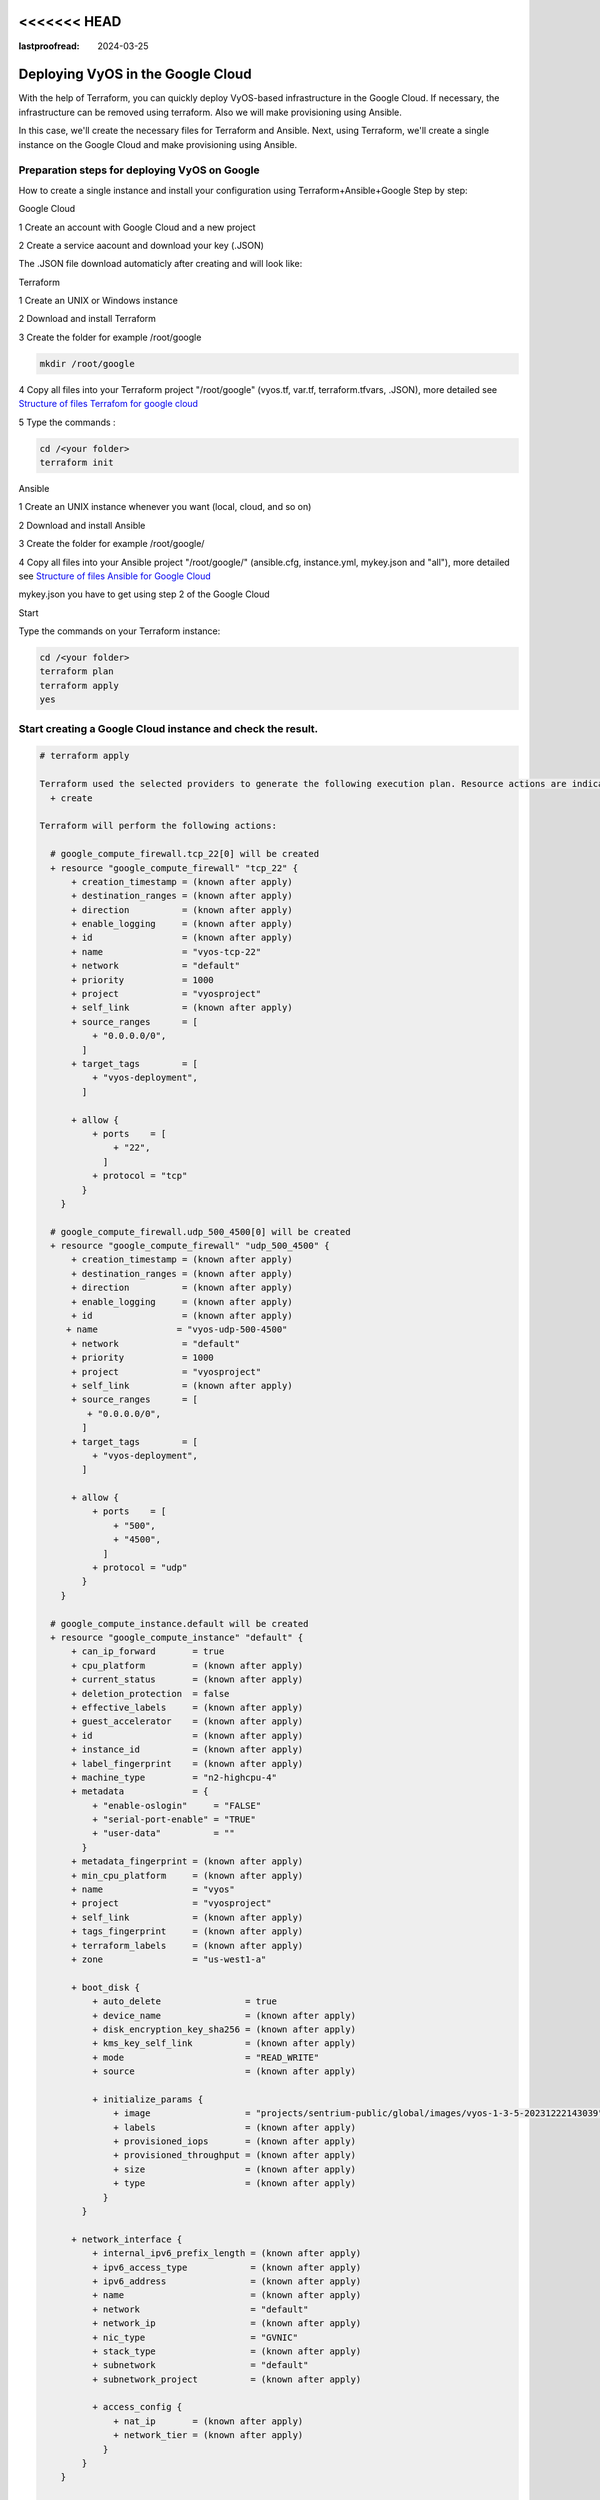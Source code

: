 <<<<<<< HEAD
=======
:lastproofread: 2024-03-25

.. _terraformgoogle:

Deploying VyOS in the Google Cloud
==================================

With the help of Terraform, you can quickly deploy VyOS-based infrastructure in the Google Cloud. If necessary, the infrastructure can be removed using terraform.
Also we will make provisioning using Ansible.

In this case, we'll create the necessary files for Terraform and Ansible. Next, using Terraform, we'll create a single instance on the Google Cloud and make provisioning using Ansible.

Preparation steps for deploying VyOS on Google 
----------------------------------------------

How to create a single instance and install your configuration using Terraform+Ansible+Google 
Step by step:

Google Cloud


1 Create an account with Google Cloud and a new project

.. image:: /_static/images/project.png
   :width: 50%
   :align: center
   :alt: Network Topology Diagram

2 Create a service aacount and download your key (.JSON)

.. image:: /_static/images/service.png
   :width: 50%
   :align: center
   :alt: Network Topology Diagram

.. image:: /_static/images/key.png
   :width: 50%
   :align: center
   :alt: Network Topology Diagram

The .JSON file download automaticly after creating and will look like:

.. image:: /_static/images/json.png
   :width: 50%
   :align: center
   :alt: Network Topology Diagram


Terraform


1 Create an UNIX or Windows instance

2 Download and install Terraform

3 Create the folder for example /root/google

.. code-block:: none

   mkdir /root/google

4 Copy all files into your Terraform project "/root/google" (vyos.tf, var.tf, terraform.tfvars, .JSON), more detailed see `Structure of files Terrafom for google cloud`_

5 Type the commands :


.. code-block:: none

   cd /<your folder> 
   terraform init


Ansible


1 Create an UNIX instance whenever you want (local, cloud, and so on)

2 Download and install Ansible

3 Create the folder for example /root/google/

4 Copy all files into your Ansible project "/root/google/" (ansible.cfg, instance.yml, mykey.json and "all"), more detailed see `Structure of files Ansible for Google Cloud`_

mykey.json you have to get using step 2 of the Google Cloud


Start 


Type the commands on your Terraform instance:
   
.. code-block:: none

   cd /<your folder>
   terraform plan  
   terraform apply  
   yes


Start creating a Google Cloud instance and check the result. 
-----------------------------------------------------------

.. code-block:: none

  # terraform apply
  
  Terraform used the selected providers to generate the following execution plan. Resource actions are indicated with the following symbols:
    + create
  
  Terraform will perform the following actions:
  
    # google_compute_firewall.tcp_22[0] will be created
    + resource "google_compute_firewall" "tcp_22" {
        + creation_timestamp = (known after apply)
        + destination_ranges = (known after apply)
        + direction          = (known after apply)
        + enable_logging     = (known after apply)
        + id                 = (known after apply)
        + name               = "vyos-tcp-22"
        + network            = "default"
        + priority           = 1000
        + project            = "vyosproject"
        + self_link          = (known after apply)
        + source_ranges      = [
            + "0.0.0.0/0",
          ]
        + target_tags        = [
            + "vyos-deployment",
          ]
  
        + allow {
            + ports    = [
                + "22",
              ]
            + protocol = "tcp"
          }
      }
  
    # google_compute_firewall.udp_500_4500[0] will be created
    + resource "google_compute_firewall" "udp_500_4500" {
        + creation_timestamp = (known after apply)
        + destination_ranges = (known after apply)
        + direction          = (known after apply)
        + enable_logging     = (known after apply)
        + id                 = (known after apply)
       + name               = "vyos-udp-500-4500"
        + network            = "default"
        + priority           = 1000
        + project            = "vyosproject"
        + self_link          = (known after apply)
        + source_ranges      = [
           + "0.0.0.0/0",
          ]
        + target_tags        = [
            + "vyos-deployment",
          ]
  
        + allow {
            + ports    = [
                + "500",
                + "4500",
              ]
            + protocol = "udp"
          }
      }
  
    # google_compute_instance.default will be created
    + resource "google_compute_instance" "default" {
        + can_ip_forward       = true
        + cpu_platform         = (known after apply)
        + current_status       = (known after apply)
        + deletion_protection  = false
        + effective_labels     = (known after apply)
        + guest_accelerator    = (known after apply)
        + id                   = (known after apply)
        + instance_id          = (known after apply)
        + label_fingerprint    = (known after apply)
        + machine_type         = "n2-highcpu-4"
        + metadata             = {
            + "enable-oslogin"     = "FALSE"
            + "serial-port-enable" = "TRUE"
            + "user-data"          = ""
          }
        + metadata_fingerprint = (known after apply)
        + min_cpu_platform     = (known after apply)
        + name                 = "vyos"
        + project              = "vyosproject"
        + self_link            = (known after apply)
        + tags_fingerprint     = (known after apply)
        + terraform_labels     = (known after apply)
        + zone                 = "us-west1-a"
  
        + boot_disk {
            + auto_delete                = true
            + device_name                = (known after apply)
            + disk_encryption_key_sha256 = (known after apply)
            + kms_key_self_link          = (known after apply)
            + mode                       = "READ_WRITE"
            + source                     = (known after apply)
  
            + initialize_params {
                + image                  = "projects/sentrium-public/global/images/vyos-1-3-5-20231222143039"
                + labels                 = (known after apply)
                + provisioned_iops       = (known after apply)
                + provisioned_throughput = (known after apply)
                + size                   = (known after apply)
                + type                   = (known after apply)
              }
          }
  
        + network_interface {
            + internal_ipv6_prefix_length = (known after apply)
            + ipv6_access_type            = (known after apply)
            + ipv6_address                = (known after apply)
            + name                        = (known after apply)
            + network                     = "default"
            + network_ip                  = (known after apply)
            + nic_type                    = "GVNIC"
            + stack_type                  = (known after apply)
            + subnetwork                  = "default"
            + subnetwork_project          = (known after apply)
  
            + access_config {
                + nat_ip       = (known after apply)
                + network_tier = (known after apply)
              }
          }
      }
  
    # local_file.ip will be created
    + resource "local_file" "ip" {
        + content              = (known after apply)
        + content_base64sha256 = (known after apply)
        + content_base64sha512 = (known after apply)
        + content_md5          = (known after apply)
        + content_sha1         = (known after apply)
        + content_sha256       = (known after apply)
        + content_sha512       = (known after apply)
        + directory_permission = "0777"
        + file_permission      = "0777"
        + filename             = "ip.txt"
        + id                   = (known after apply)
      }
  
    # null_resource.SSHconnection1 will be created
    + resource "null_resource" "SSHconnection1" {
        + id = (known after apply)
      }
  
    # null_resource.SSHconnection2 will be created
    + resource "null_resource" "SSHconnection2" {
        + id = (known after apply)
      }
  
  Plan: 6 to add, 0 to change, 0 to destroy.
  
  Changes to Outputs:
    + public_ip_address = (known after apply)
  ╷
  │ Warning: Quoted references are deprecated
  │
  │   on vyos.tf line 126, in resource "null_resource" "SSHconnection1":
  │  126:   depends_on = ["google_compute_instance.default"]
  │
  │ In this context, references are expected literally rather than in quotes. Terraform 0.11 and earlier required quotes, but quoted references are now deprecated and will be removed in a
  │ future version of Terraform. Remove the quotes surrounding this reference to silence this warning.
  │
  │ (and one more similar warning elsewhere)
  ╵
  
  Do you want to perform these actions?
    Terraform will perform the actions described above.
    Only 'yes' will be accepted to approve.
  
    Enter a value: yes
  
  google_compute_firewall.udp_500_4500[0]: Creating...
  google_compute_firewall.tcp_22[0]: Creating...
  google_compute_instance.default: Creating...
  google_compute_firewall.udp_500_4500[0]: Still creating... [10s elapsed]
  google_compute_firewall.tcp_22[0]: Still creating... [10s elapsed]
  google_compute_instance.default: Still creating... [10s elapsed]
  google_compute_firewall.tcp_22[0]: Creation complete after 16s [id=projects/vyosproject/global/firewalls/vyos-tcp-22]
  google_compute_firewall.udp_500_4500[0]: Creation complete after 16s [id=projects/vyosproject/global/firewalls/vyos-udp-500-4500]
  google_compute_instance.default: Creation complete after 20s [id=projects/vyosproject/zones/us-west1-a/instances/vyos]
  null_resource.SSHconnection1: Creating...
  null_resource.SSHconnection2: Creating...
  null_resource.SSHconnection1: Provisioning with 'file'...
  null_resource.SSHconnection2: Provisioning with 'remote-exec'...
  null_resource.SSHconnection2 (remote-exec): Connecting to remote host via SSH...
  null_resource.SSHconnection2 (remote-exec):   Host: 10.***.***.104
  null_resource.SSHconnection2 (remote-exec):   User: root
  null_resource.SSHconnection2 (remote-exec):   Password: true
  null_resource.SSHconnection2 (remote-exec):   Private key: false
  null_resource.SSHconnection2 (remote-exec):   Certificate: false
  null_resource.SSHconnection2 (remote-exec):   SSH Agent: false
  null_resource.SSHconnection2 (remote-exec):   Checking Host Key: false
  null_resource.SSHconnection2 (remote-exec):   Target Platform: unix
  local_file.ip: Creating...
  local_file.ip: Creation complete after 0s [id=7d568c3b994a018c942a3cdb952ccbf3c729d0ca]
  null_resource.SSHconnection2 (remote-exec): Connected!
  null_resource.SSHconnection1: Creation complete after 4s [id=5175298735911137161]
  
  null_resource.SSHconnection2 (remote-exec): PLAY [integration of terraform and ansible] ************************************
  
  null_resource.SSHconnection2 (remote-exec): TASK [Wait 300 seconds, but only start checking after 60 seconds] **************
  null_resource.SSHconnection2: Still creating... [10s elapsed]
  null_resource.SSHconnection2: Still creating... [20s elapsed]
  null_resource.SSHconnection2: Still creating... [30s elapsed]
  null_resource.SSHconnection2: Still creating... [40s elapsed]
  null_resource.SSHconnection2: Still creating... [50s elapsed]
  null_resource.SSHconnection2: Still creating... [1m0s elapsed]
  null_resource.SSHconnection2: Still creating... [1m10s elapsed]
  null_resource.SSHconnection2 (remote-exec): ok: [104.***.***.158]
  
  null_resource.SSHconnection2 (remote-exec): TASK [Configure general settings for the vyos hosts group] *********************
  null_resource.SSHconnection2: Still creating... [1m20s elapsed]
  null_resource.SSHconnection2 (remote-exec): changed: [104.***.***.158]
  
  null_resource.SSHconnection2 (remote-exec): PLAY RECAP *********************************************************************
  null_resource.SSHconnection2 (remote-exec): 104.***.***.158            : ok=2    changed=1    unreachable=0    failed=0    skipped=0    rescued=0    ignored=0
  
  null_resource.SSHconnection2: Creation complete after 1m22s [id=3355727070503709742]
  
  Apply complete! Resources: 6 added, 0 changed, 0 destroyed.
  
  Outputs:
  
  public_ip_address = "104.***.***.158"



After executing all the commands, you will have your VyOS instance on the Google Cloud with your configuration; it's a very convenient decision.
If you need to delete the instance, please type the command:

.. code-block:: none

  terraform destroy


Troubleshooting
---------------

1 Increase the time in the file instance.yml from 300 sec to 500 sec or more. (It depends on your location).
Make sure that you have opened access to the instance in the security group.

2 Terraform doesn't connect via SSH to your Ansible instance: you have to check the correct login and password in the part of the file VyOS.tf

.. code-block:: none

  connection {
   type     = "ssh"  
   user     = "root"              # open root access using login and password on your Ansible
   password = var.password        # check password in the file terraform.tfvars isn't empty
       host = var.host            # check the correct IP address of your Ansible host
  }


Make sure that Ansible is pinging from Terrafom.

Structure of files Terrafom for Google Cloud
--------------------------------------------

.. code-block:: none

 .
 ├── vyos.tf				# The main script
 ├── ***.JSON               # The credential file from Google Cloud
 ├── var.tf					# The file of all variables in "vyos.tf"
 └── terraform.tfvars		# The value of all variables (passwords, login, IP addresses and so on)
 

 
File contents of Terrafom for Google Cloud
------------------------------------------

vyos.tf

.. code-block:: none


  ##############################################################################
  # Build a VyOS VM from the Marketplace
  # 
  # After deploying the GCP instance and getting an IP address, the IP address is copied into the file  
  #"ip.txt" and copied to the Ansible node for provisioning.
  ##############################################################################

  terraform {
    required_providers {
      google = {
        source = "hashicorp/google"
      }
    }
  }
  
  provider "google" {
    project         = var.project_id
    request_timeout = "60s"
    credentials = file(var.gcp_auth_file)
  }

  locals {
    network_interfaces = [for i, n in var.networks : {
      network     = n,
      subnetwork  = length(var.sub_networks) > i ? element(var.sub_networks, i) : null
      external_ip = length(var.external_ips) > i ? element(var.external_ips, i) : "NONE"
      }
    ]
  }
  
  resource "google_compute_instance" "default" {
    name         = var.goog_cm_deployment_name
    machine_type = var.machine_type
    zone         = var.zone
  
    metadata = {
      enable-oslogin     = "FALSE"
      serial-port-enable = "TRUE"
      user-data          = var.vyos_user_data
    }
    boot_disk {
      initialize_params {
        image = var.image
      }
    }
  
    can_ip_forward = true

    dynamic "network_interface" {
      for_each = local.network_interfaces
      content {
        network    = network_interface.value.network
        subnetwork = network_interface.value.subnetwork
        nic_type   = "GVNIC"
        dynamic "access_config" {
          for_each = network_interface.value.external_ip == "NONE" ? [] : [1]
          content {
            nat_ip = network_interface.value.external_ip == "EPHEMERAL" ? null : network_interface.value.external_ip
          }
        }
      }
    }
  }

  resource "google_compute_firewall" "tcp_22" {
    count = var.enable_tcp_22 ? 1 : 0
  
    name    = "${var.goog_cm_deployment_name}-tcp-22"
    network = element(var.networks, 0)
  
    allow {
      ports    = ["22"]
      protocol = "tcp"
    }
  
    source_ranges = ["0.0.0.0/0"]
  
    target_tags = ["${var.goog_cm_deployment_name}-deployment"]
  }
  
  resource "google_compute_firewall" "udp_500_4500" {
    count = var.enable_udp_500_4500 ? 1 : 0
  
    name    = "${var.goog_cm_deployment_name}-udp-500-4500"
    network = element(var.networks, 0)
  
  allow {
    ports    = ["500", "4500"]
    protocol = "udp"
  }

  source_ranges = ["0.0.0.0/0"]

    target_tags = ["${var.goog_cm_deployment_name}-deployment"]
  }
  
  output "public_ip_address" {
    value = google_compute_instance.default.network_interface[0].access_config[0].nat_ip
  }
  
  ##############################################################################
  #
  # IP of google instance copied to a file ip.txt in local system Terraform
  # ip.txt looks like:
  # cat ./ip.txt
  # ххх.ххх.ххх.ххх
  ##############################################################################
  
  resource "local_file" "ip" {
      content  = google_compute_instance.default.network_interface[0].access_config[0].nat_ip
      filename = "ip.txt"
  }
  
  #connecting to the Ansible control node using SSH connection
  
  ##############################################################################
  # Steps "SSHconnection1" and "SSHconnection2" need to get file ip.txt from the terraform node and start remotely the playbook of Ansible.
  ##############################################################################
  
  resource "null_resource" "SSHconnection1" {
  depends_on = ["google_compute_instance.default"]
  connection {
     type     = "ssh"
     user     = "root"
     password = var.password
     host     = var.host
  }
  
  #copying the ip.txt file to the Ansible control node from local system
  
   provisioner "file" {
      source      = "ip.txt"
      destination = "/root/google/ip.txt"                             # The folder of your Ansible project
         }
  }
  
  resource "null_resource" "SSHconnection2" {
  depends_on = ["google_compute_instance.default"]
  connection {
      type     = "ssh"
      user     = "root"
          password = var.password
      host     = var.host
  }

  #command to run Ansible playbook on remote Linux OS
  
  provisioner "remote-exec" {
      inline = [
      "cd /root/google/",
      "ansible-playbook instance.yml"                               # more detailed in "File contents of Ansible for Google Cloud"
  ]
  }
  }


var.tf

.. code-block:: none

  variable "image" {
    type    = string
    default = "projects/sentrium-public/global/images/vyos-1-3-5-20231222143039"
  }
  
  variable "project_id" {
    type = string
  }
  
  variable "zone" {
    type = string
  }
  
  ##############################################################################
  # You can choose more chipper type than n2-highcpu-4
  ##############################################################################
  
  variable "machine_type" {
    type    = string
    default = "n2-highcpu-4"
  }
  
  variable "networks" {
    description = "The network name to attach the VM instance."
    type        = list(string)
    default     = ["default"]
  }

  variable "sub_networks" {
    description = "The sub network name to attach the VM instance."
    type        = list(string)
    default     = ["default"]
  }
  
  variable "external_ips" {
    description = "The external IPs assigned to the VM for public access."
    type        = list(string)
    default     = ["EPHEMERAL"]
  }
  
  variable "enable_tcp_22" {
    description = "Allow SSH traffic from the Internet"
    type        = bool
    default     = true
  }
  
  variable "enable_udp_500_4500" {
    description = "Allow IKE/IPSec traffic from the Internet"
    type        = bool
    default     = true
  }
  
  variable "vyos_user_data" {
    type    = string
    default = ""
  }
  
  // Marketplace requires this variable name to be declared
  variable "goog_cm_deployment_name" {
    description = "VyOS Universal Router Deployment"
    type        = string
    default     = "vyos"
  }
  
  # GCP authentication file
  variable "gcp_auth_file" {
    type        = string
    description = "GCP authentication file"
  }
  
  variable "password" {
     description = "pass for Ansible"
     type = string
     sensitive = true
  }
  variable "host"{
    description = "The IP of my Ansible"
    type = string
  }
  
  
terraform.tfvars

.. code-block:: none

  ##############################################################################
  # Must be filled in
  ##############################################################################
  
  zone = "us-west1-a"
  gcp_auth_file = "/root/***/***.json"   # path of your .json file
  project_id    = ""                     # the google project
  password      = ""                     # password for Ansible SSH
  host          = ""                     # IP of my Ansible


Structure of files Ansible for Google Cloud
-------------------------------------------

.. code-block:: none

 .
 ├── group_vars
     └── all
 ├── ansible.cfg
 └── instance.yml
 
 
File contents of Ansible for Google Cloud
-----------------------------------------

ansible.cfg

.. code-block:: none

  [defaults]
  inventory = /root/google/ip.txt
  host_key_checking= False
  remote_user=vyos

instance.yml

.. code-block:: none

  ##############################################################################
  # About tasks:
  # "Wait 300 seconds, but only start checking after 60 seconds" - try to make ssh connection every 60 seconds until 300 seconds
  # "Configure general settings for the VyOS hosts group" - make provisioning into Google Cloud VyOS node
  # You have to add all necessary cammans of VyOS under the block "lines:"
  ##############################################################################


  - name: integration of terraform and ansible
    hosts: all
    gather_facts: 'no'
  
    tasks:
  
      - name: "Wait 300 seconds, but only start checking after 60 seconds"
        wait_for_connection:
          delay: 60
          timeout: 300
  
      - name: "Configure general settings for the VyOS hosts group"
        vyos_config:
          lines:
            - set system name-server xxx.xxx.xxx.xxx
          save:
            true


group_vars/all

.. code-block:: none

  ansible_connection: ansible.netcommon.network_cli
  ansible_network_os: vyos.vyos.vyos
  ansible_user: vyos
  ansible_ssh_pass: vyos

Sourse files for Google Cloud from GIT
--------------------------------------

All files about the article can be found here_


.. _here: https://github.com/vyos/vyos-automation/tree/main/TerraformCloud/Google_terraform_ansible_single_vyos_instance-main
>>>>>>> b87edf3a (Update terraformGoogle.rst (#1536))
